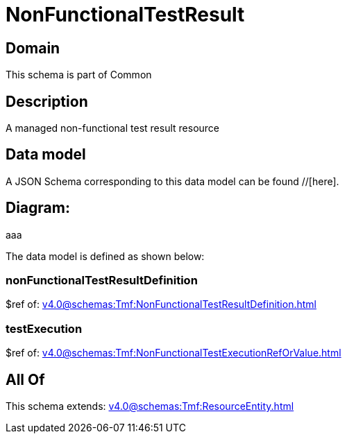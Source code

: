 = NonFunctionalTestResult

[#domain]
== Domain

This schema is part of Common

[#description]
== Description
A managed non-functional test result resource


[#data_model]
== Data model

A JSON Schema corresponding to this data model can be found //[here].

== Diagram:
aaa

The data model is defined as shown below:


=== nonFunctionalTestResultDefinition
$ref of: xref:v4.0@schemas:Tmf:NonFunctionalTestResultDefinition.adoc[]


=== testExecution
$ref of: xref:v4.0@schemas:Tmf:NonFunctionalTestExecutionRefOrValue.adoc[]


[#all_of]
== All Of

This schema extends: xref:v4.0@schemas:Tmf:ResourceEntity.adoc[]
